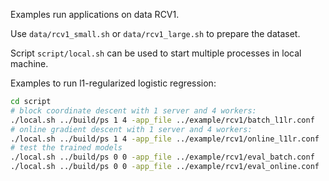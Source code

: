 Examples run applications on data RCV1.

Use =data/rcv1_small.sh= or =data/rcv1_large.sh= to prepare the dataset.

Script =script/local.sh= can be used to start multiple processes in local
machine.

Examples to run l1-regularized logistic regression:

#+BEGIN_SRC bash
cd script
# block coordinate descent with 1 server and 4 workers:
./local.sh ../build/ps 1 4 -app_file ../example/rcv1/batch_l1lr.conf
# online gradient descent with 1 server and 4 workers:
./local.sh ../build/ps 1 4 -app_file ../example/rcv1/online_l1lr.conf
# test the trained models
./local.sh ../build/ps 0 0 -app_file ../example/rcv1/eval_batch.conf
./local.sh ../build/ps 0 0 -app_file ../example/rcv1/eval_online.conf
#+END_SRC
